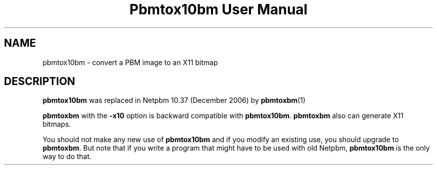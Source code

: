 \
.\" This man page was generated by the Netpbm tool 'makeman' from HTML source.
.\" Do not hand-hack it!  If you have bug fixes or improvements, please find
.\" the corresponding HTML page on the Netpbm website, generate a patch
.\" against that, and send it to the Netpbm maintainer.
.TH "Pbmtox10bm User Manual" 0 "" "netpbm documentation"

.SH NAME
pbmtox10bm - convert a PBM image to an X11 bitmap

.SH DESCRIPTION
.PP
\fBpbmtox10bm\fP was replaced in Netpbm 10.37 (December 2006) by
.BR pbmtoxbm (1)
.
.PP
\fBpbmtoxbm\fP with the \fB-x10\fP option is backward compatible
with \fBpbmtox10bm\fP.  \fBpbmtoxbm\fP also can generate X11 bitmaps.
.PP
You should not make any new use of \fBpbmtox10bm\fP and if you modify an
existing use, you should upgrade to \fBpbmtoxbm\fP.  But note that if you
write a program that might have to be used with old Netpbm, \fBpbmtox10bm\fP
is the only way to do that.
